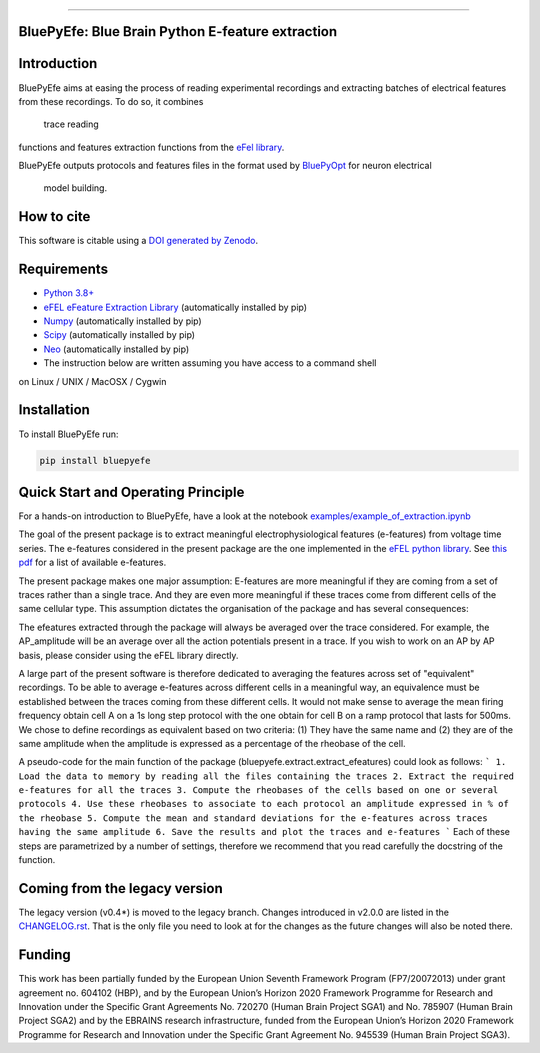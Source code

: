 |banner|

-----------------

BluePyEfe: Blue Brain Python E-feature extraction
=================================================

.. raw:: html

    <table>
    <tr>
      <td>Latest Release</td>
      <td>
        <a href="https://pypi.org/project/bluepyefe/">
        <img src="https://img.shields.io/pypi/v/bluepyefe.svg" alt="latest release" />
        </a>
      </td>
    </tr>
    <tr>
      <td>Documentation</td>
      <td>
        <a href="https://bluepyefe.readthedocs.io/">
        <img src="https://readthedocs.org/projects/bluepyefe/badge/?version=latest" alt="latest documentation" />
        </a>
      </td>
    </tr>
    <tr>
      <td>License</td>
      <td>
        <a href="https://github.com/BlueBrain/bluepyefe/blob/master/LICENSE.txt">
        <img src="https://img.shields.io/pypi/l/bluepyefe.svg" alt="license" />
        </a>
    </td>
    </tr>
    <tr>
      <td>Build Status</td>
      <td>
      <a href="https://github.com/BlueBrain/BluePyEfe/actions">
        <img src="https://github.com/BlueBrain/BluePyEfe/workflows/Build/badge.svg?branch=master" alt="Actions build status" />
        </a>
      </td>
    </tr>
    <tr>
    <tr>
      <td>DOI</td>
      <td>
        <a href="https://zenodo.org/badge/latestdoi/237923583">
          <img src="https://zenodo.org/badge/237923583.svg" alt="DOI"/>
        </a>
      </td>
    </tr>
    <tr>
      <td>Gitter</td>
      <td>
        <a href="https://gitter.im/bluebrain/bluepyefe">
        <img src="https://badges.gitter.im/Join%20Chat.svg">
      </a>
      </td>
    </tr>
    <tr>
      <td>Coverage</td>
        <td>
          <a href="https://codecov.io/gh/BlueBrain/BluePyEfe">
          <img src="https://codecov.io/github/BlueBrain/BluePyEfe/coverage.svg?branch=master" alt="coverage" />
          </a>
      </td>
    </tr>
    </table>

Introduction
============

BluePyEfe aims at easing the process of reading experimental recordings and extracting 
batches of electrical features from these recordings. To do so, it combines
 trace reading
functions and features extraction functions from the `eFel library <https://github.com/BlueBrain/eFEL>`_.

BluePyEfe outputs protocols and features files in the format used
by `BluePyOpt <https://github.com/BlueBrain/BluePyOpt>`_ for neuron electrical
 model building.

How to cite
===========
This software is citable using a `DOI generated by Zenodo <https://zenodo.org/record/3728192>`_.

Requirements
============

* `Python 3.8+ <https://www.python.org/downloads/release/python-380/>`_
* `eFEL eFeature Extraction Library <https://github.com/BlueBrain/eFEL>`_ (automatically installed by pip)
* `Numpy <http://www.numpy.org>`_ (automatically installed by pip)
* `Scipy <https://www.scipy.org/>`_ (automatically installed by pip)
* `Neo <https://neo.readthedocs.io/en/stable/>`_ (automatically installed by pip)
* The instruction below are written assuming you have access to a command shell
on Linux / UNIX / MacOSX / Cygwin

Installation
============

To install BluePyEfe run:

.. code-block:: bash

    pip install bluepyefe


Quick Start and Operating Principle
===========

For a hands-on introduction to BluePyEfe, have a look at the notebook `examples/example_of_extraction.ipynb <examples/example_of_extraction.ipynb>`_

The goal of the present package is to extract meaningful electrophysiological features (e-features) from voltage time series.
The e-features considered in the present package are the one implemented in the `eFEL python library <https://github.com/BlueBrain/eFEL>`_. See `this pdf <https://bluebrain.github.io/eFEL/efeature-documentation.pdf>`_ for a list of available e-features.

The present package makes one major assumption: E-features are more meaningful if they are coming from a set of traces rather than a single trace. And they are even more meaningful if these traces come from different cells of the same cellular type.
This assumption dictates the organisation of the package and has several consequences:

The efeatures extracted through the package will always be averaged over the trace considered. For example, the AP_amplitude will be an average over all the action potentials present in a trace. If you wish to work on an AP by AP basis, please consider using the eFEL library directly. 

A large part of the present software is therefore dedicated to averaging the features across set of "equivalent" recordings. To be able to average e-features across different cells in a meaningful way, an equivalence must be established between the traces coming from these different cells. It would not make sense to average the mean firing frequency obtain cell A on a 1s long step protocol with the one obtain for cell B on a ramp protocol that lasts for 500ms. We chose to define recordings as equivalent based on two criteria: (1) They have the same name and (2) they are of the same amplitude when the amplitude is expressed as a percentage of the rheobase of the cell.

A pseudo-code for the main function of the package (bluepyefe.extract.extract_efeatures) could look as follows:
```
1. Load the data to memory by reading all the files containing the traces
2. Extract the required e-features for all the traces
3. Compute the rheobases of the cells based on one or several protocols
4. Use these rheobases to associate to each protocol an amplitude expressed in % of the rheobase
5. Compute the mean and standard deviations for the e-features across traces having the same amplitude
6. Save the results and plot the traces and e-features
```
Each of these steps are parametrized by a number of settings, therefore we recommend that you read carefully the docstring of the function.

Coming from the legacy version
===============================
The legacy version (v0.4*) is moved to the legacy branch.
Changes introduced in v2.0.0 are listed in the `CHANGELOG.rst <CHANGELOG.rst>`_. 
That is the only file you need to look at for the changes as the future changes will also be noted there.

Funding
=======
This work has been partially funded by the European Union Seventh Framework Program (FP7/2007­2013) under grant agreement no. 604102 (HBP), and by the European Union’s Horizon 2020 Framework Programme for Research and Innovation under the Specific Grant Agreements No. 720270 (Human Brain Project SGA1) and No. 785907 (Human Brain Project SGA2) and by the EBRAINS research infrastructure, funded from the European Union’s Horizon 2020 Framework Programme for Research and Innovation under the Specific Grant Agreement No. 945539 (Human Brain Project SGA3).

.. |banner| image:: docs/source/logo/BluePyEfeBanner.jpg
